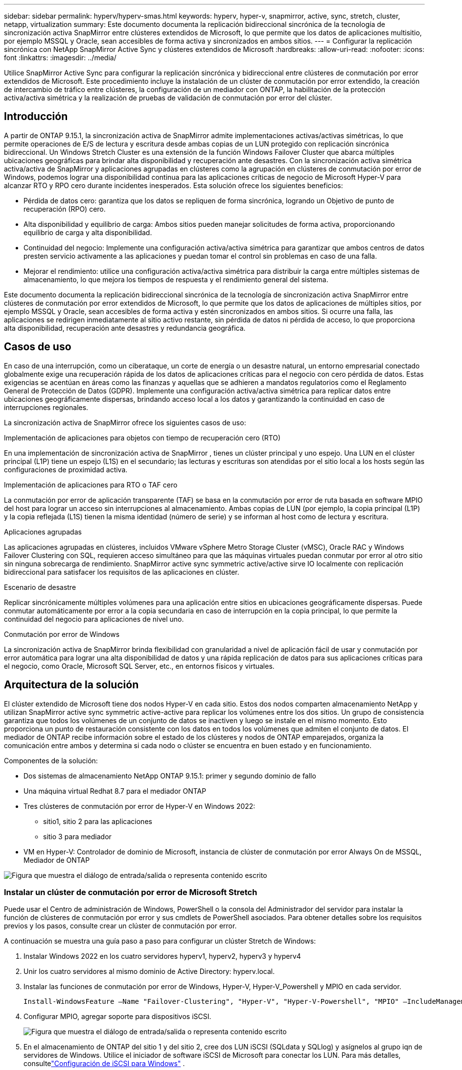 ---
sidebar: sidebar 
permalink: hyperv/hyperv-smas.html 
keywords: hyperv, hyper-v, snapmirror, active, sync, stretch, cluster, netapp, virtualization 
summary: Este documento documenta la replicación bidireccional sincrónica de la tecnología de sincronización activa SnapMirror entre clústeres extendidos de Microsoft, lo que permite que los datos de aplicaciones multisitio, por ejemplo MSSQL y Oracle, sean accesibles de forma activa y sincronizados en ambos sitios. 
---
= Configurar la replicación sincrónica con NetApp SnapMirror Active Sync y clústeres extendidos de Microsoft
:hardbreaks:
:allow-uri-read: 
:nofooter: 
:icons: font
:linkattrs: 
:imagesdir: ../media/


[role="lead"]
Utilice SnapMirror Active Sync para configurar la replicación sincrónica y bidireccional entre clústeres de conmutación por error extendidos de Microsoft.  Este procedimiento incluye la instalación de un clúster de conmutación por error extendido, la creación de intercambio de tráfico entre clústeres, la configuración de un mediador con ONTAP, la habilitación de la protección activa/activa simétrica y la realización de pruebas de validación de conmutación por error del clúster.



== Introducción

A partir de ONTAP 9.15.1, la sincronización activa de SnapMirror admite implementaciones activas/activas simétricas, lo que permite operaciones de E/S de lectura y escritura desde ambas copias de un LUN protegido con replicación sincrónica bidireccional.  Un Windows Stretch Cluster es una extensión de la función Windows Failover Cluster que abarca múltiples ubicaciones geográficas para brindar alta disponibilidad y recuperación ante desastres.  Con la sincronización activa simétrica activa/activa de SnapMirror y aplicaciones agrupadas en clústeres como la agrupación en clústeres de conmutación por error de Windows, podemos lograr una disponibilidad continua para las aplicaciones críticas de negocio de Microsoft Hyper-V para alcanzar RTO y RPO cero durante incidentes inesperados.  Esta solución ofrece los siguientes beneficios:

* Pérdida de datos cero: garantiza que los datos se repliquen de forma sincrónica, logrando un Objetivo de punto de recuperación (RPO) cero.
* Alta disponibilidad y equilibrio de carga: Ambos sitios pueden manejar solicitudes de forma activa, proporcionando equilibrio de carga y alta disponibilidad.
* Continuidad del negocio: Implemente una configuración activa/activa simétrica para garantizar que ambos centros de datos presten servicio activamente a las aplicaciones y puedan tomar el control sin problemas en caso de una falla.
* Mejorar el rendimiento: utilice una configuración activa/activa simétrica para distribuir la carga entre múltiples sistemas de almacenamiento, lo que mejora los tiempos de respuesta y el rendimiento general del sistema.


Este documento documenta la replicación bidireccional sincrónica de la tecnología de sincronización activa SnapMirror entre clústeres de conmutación por error extendidos de Microsoft, lo que permite que los datos de aplicaciones de múltiples sitios, por ejemplo MSSQL y Oracle, sean accesibles de forma activa y estén sincronizados en ambos sitios.  Si ocurre una falla, las aplicaciones se redirigen inmediatamente al sitio activo restante, sin pérdida de datos ni pérdida de acceso, lo que proporciona alta disponibilidad, recuperación ante desastres y redundancia geográfica.



== Casos de uso

En caso de una interrupción, como un ciberataque, un corte de energía o un desastre natural, un entorno empresarial conectado globalmente exige una recuperación rápida de los datos de aplicaciones críticas para el negocio con cero pérdida de datos.  Estas exigencias se acentúan en áreas como las finanzas y aquellas que se adhieren a mandatos regulatorios como el Reglamento General de Protección de Datos (GDPR).  Implemente una configuración activa/activa simétrica para replicar datos entre ubicaciones geográficamente dispersas, brindando acceso local a los datos y garantizando la continuidad en caso de interrupciones regionales.

La sincronización activa de SnapMirror ofrece los siguientes casos de uso:

.Implementación de aplicaciones para objetos con tiempo de recuperación cero (RTO)
En una implementación de sincronización activa de SnapMirror , tienes un clúster principal y uno espejo.  Una LUN en el clúster principal (L1P) tiene un espejo (L1S) en el secundario; las lecturas y escrituras son atendidas por el sitio local a los hosts según las configuraciones de proximidad activa.

.Implementación de aplicaciones para RTO o TAF cero
La conmutación por error de aplicación transparente (TAF) se basa en la conmutación por error de ruta basada en software MPIO del host para lograr un acceso sin interrupciones al almacenamiento.  Ambas copias de LUN (por ejemplo, la copia principal (L1P) y la copia reflejada (L1S) tienen la misma identidad (número de serie) y se informan al host como de lectura y escritura.

.Aplicaciones agrupadas
Las aplicaciones agrupadas en clústeres, incluidos VMware vSphere Metro Storage Cluster (vMSC), Oracle RAC y Windows Failover Clustering con SQL, requieren acceso simultáneo para que las máquinas virtuales puedan conmutar por error al otro sitio sin ninguna sobrecarga de rendimiento.  SnapMirror active sync symmetric active/active sirve IO localmente con replicación bidireccional para satisfacer los requisitos de las aplicaciones en clúster.

.Escenario de desastre
Replicar sincrónicamente múltiples volúmenes para una aplicación entre sitios en ubicaciones geográficamente dispersas.  Puede conmutar automáticamente por error a la copia secundaria en caso de interrupción en la copia principal, lo que permite la continuidad del negocio para aplicaciones de nivel uno.

.Conmutación por error de Windows
La sincronización activa de SnapMirror brinda flexibilidad con granularidad a nivel de aplicación fácil de usar y conmutación por error automática para lograr una alta disponibilidad de datos y una rápida replicación de datos para sus aplicaciones críticas para el negocio, como Oracle, Microsoft SQL Server, etc., en entornos físicos y virtuales.



== Arquitectura de la solución

El clúster extendido de Microsoft tiene dos nodos Hyper-V en cada sitio.  Estos dos nodos comparten almacenamiento NetApp y utilizan SnapMirror active sync symmetric active-active para replicar los volúmenes entre los dos sitios. Un grupo de consistencia garantiza que todos los volúmenes de un conjunto de datos se inactiven y luego se instale en el mismo momento.  Esto proporciona un punto de restauración consistente con los datos en todos los volúmenes que admiten el conjunto de datos.  El mediador de ONTAP recibe información sobre el estado de los clústeres y nodos de ONTAP emparejados, organiza la comunicación entre ambos y determina si cada nodo o clúster se encuentra en buen estado y en funcionamiento.

Componentes de la solución:

* Dos sistemas de almacenamiento NetApp ONTAP 9.15.1: primer y segundo dominio de fallo
* Una máquina virtual Redhat 8.7 para el mediador ONTAP
* Tres clústeres de conmutación por error de Hyper-V en Windows 2022:
+
** sitio1, sitio 2 para las aplicaciones
** sitio 3 para mediador


* VM en Hyper-V: Controlador de dominio de Microsoft, instancia de clúster de conmutación por error Always On de MSSQL, Mediador de ONTAP


image:hyperv-smas-001.png["Figura que muestra el diálogo de entrada/salida o representa contenido escrito"]



=== Instalar un clúster de conmutación por error de Microsoft Stretch

Puede usar el Centro de administración de Windows, PowerShell o la consola del Administrador del servidor para instalar la función de clústeres de conmutación por error y sus cmdlets de PowerShell asociados.  Para obtener detalles sobre los requisitos previos y los pasos, consulte crear un clúster de conmutación por error.

A continuación se muestra una guía paso a paso para configurar un clúster Stretch de Windows:

. Instalar Windows 2022 en los cuatro servidores hyperv1, hyperv2, hyperv3 y hyperv4
. Unir los cuatro servidores al mismo dominio de Active Directory: hyperv.local.
. Instalar las funciones de conmutación por error de Windows, Hyper-V, Hyper-V_Powershell y MPIO en cada servidor.
+
[source, shell]
----
Install-WindowsFeature –Name "Failover-Clustering", "Hyper-V", "Hyper-V-Powershell", "MPIO" –IncludeManagementTools
----
. Configurar MPIO, agregar soporte para dispositivos iSCSI.
+
image:hyperv-smas-002.png["Figura que muestra el diálogo de entrada/salida o representa contenido escrito"]

. En el almacenamiento de ONTAP del sitio 1 y del sitio 2, cree dos LUN iSCSI (SQLdata y SQLlog) y asígnelos al grupo iqn de servidores de Windows.  Utilice el iniciador de software iSCSI de Microsoft para conectar los LUN.  Para más detalles, consultelink:https://docs.netapp.com/us-en/ontap-sm-classic/iscsi-config-windows/index.html["Configuración de iSCSI para Windows"] .
. Ejecute el informe de validación de clúster para detectar errores o advertencias.
+
[source, shell]
----
Test-Cluster –Node hyperv1, hyperv2, hyperv3, hyperv4
----
. Cree un clúster de conmutación por error, asigne una dirección IP estática,
+
[source, shell]
----
New-Cluster –Name <clustername> –Node hyperv1, hyperv2, hyperv3, hyperv4, StaticAddress <IPaddress>
----
+
image:hyperv-smas-003.png["Figura que muestra el diálogo de entrada/salida o representa contenido escrito"]

. Agregue los almacenamientos iSCSI asignados al clúster de conmutación por error.
. Para configurar un testigo para el quórum, haga clic con el botón derecho en el clúster -> Más acciones -> Configurar ajustes de quórum del clúster, seleccione testigo de disco.
+
El siguiente diagrama muestra cuatro LUN compartidos agrupados: dos sitios sqldata y sqllog y un testigo de disco en quórum.

+
image:hyperv-smas-004.png["Figura que muestra el diálogo de entrada/salida o representa contenido escrito"]



.Instancia de clúster de conmutación por error siempre activa
Una instancia de clúster de conmutación por error siempre activa (FCI) es una instancia de SQL Server que se instala en todos los nodos con almacenamiento en disco compartido SAN en un WSFC.  Durante una conmutación por error, el servicio WSFC transfiere la propiedad de los recursos de la instancia a un nodo de conmutación por error designado.  Luego, la instancia de SQL Server se reinicia en el nodo de conmutación por error y las bases de datos se recuperan como de costumbre.  Para obtener más detalles sobre la configuración, consulte Agrupamiento en clústeres de conmutación por error de Windows con SQL.  Cree dos máquinas virtuales Hyper-V SQL FCI en cada sitio y establezca la prioridad.  Utilice hyperv1 e hyperv2 como propietarios preferidos para las máquinas virtuales del sitio 1 y hyperv3 e hyperv4 como propietarios preferidos para las máquinas virtuales del sitio 2.

image:hyperv-smas-005.png["Figura que muestra el diálogo de entrada/salida o representa contenido escrito"]



=== Crear peering entre clústeres

Debe crear relaciones de pares entre los clústeres de origen y destino antes de poder replicar copias de instantáneas mediante SnapMirror.

. Agregar interfaces de red entre clústeres en ambos clústeres
+
image:hyperv-smas-006.png["Figura que muestra el diálogo de entrada/salida o representa contenido escrito"]

. Puede utilizar el comando cluster peer create para crear una relación de pares entre un clúster local y remoto.  Una vez creada la relación entre pares, puede ejecutar cluster peer create en el clúster remoto para autenticarlo en el clúster local.
+
image:hyperv-smas-007.png["Figura que muestra el diálogo de entrada/salida o representa contenido escrito"]





=== Configurar Mediator con ONTAP

El mediador de ONTAP recibe información sobre el estado de los clústeres y nodos de ONTAP emparejados, organiza la comunicación entre ambos y determina si cada nodo o clúster se encuentra en buen estado y en funcionamiento.  SM-as permite que los datos se repliquen en el destino tan pronto como se escriben en el volumen de origen.  El mediador debe implementarse en el tercer dominio de falla. Prerrequisitos

* Especificaciones de hardware: 8 GB de RAM, CPU de 2 x 2 GHz, red de 1 Gb (<125 ms RTT)
* Sistema operativo Red Hat 8.7 instalado, comprobarlink:https://docs.netapp.com/us-en/ontap/mediator/index.html["Versión de ONTAP Mediator y versión de Linux compatible"] .
* Configurar el host Mediator Linux: configuración de red y puertos de firewall 31784 y 3260
* Instalar el paquete yum-utils
* link:https://docs.netapp.com/us-en/ontap/mediator/index.html#register-a-security-key-when-uefi-secure-boot-is-enabled["Registrar una clave de seguridad cuando el Arranque seguro UEFI esté habilitado"]


.Pasos
. Descargue el paquete de instalación de Mediator desdelink:https://mysupport.netapp.com/site/products/all/details/ontap-mediator/downloads-tab["Página de descarga de ONTAP Mediator"] .
. Verificar la firma del código del Mediador ONTAP .
. Ejecute el instalador y responda a las indicaciones según sea necesario:
+
[source, shell]
----
./ontap-mediator-1.8.0/ontap-mediator-1.8.0 -y
----
. Cuando el Arranque seguro está habilitado, debe realizar pasos adicionales para registrar la clave de seguridad después de la instalación:
+
.. Siga las instrucciones del archivo README para firmar el módulo del kernel SCST:
+
[source, shell]
----
/opt/netapp/lib/ontap_mediator/ontap_mediator/SCST_mod_keys/README.module-signing
----
.. Localice las claves necesarias:
+
[source, shell]
----
/opt/netapp/lib/ontap_mediator/ontap_mediator/SCST_mod_keys
----


. Verificar la instalación
+
.. Confirmar los procesos:
+
[source, shell]
----
systemctl status ontap_mediator mediator-scst
----
+
image:hyperv-smas-008.png["Figura que muestra el diálogo de entrada/salida o representa contenido escrito"]

.. Confirme los puertos que utiliza el servicio ONTAP Mediator:
+
image:hyperv-smas-009.png["Figura que muestra el diálogo de entrada/salida o representa contenido escrito"]



. Inicialice el mediador de ONTAP para la sincronización activa de SnapMirror mediante certificados autofirmados
+
.. Busque el certificado CA de ONTAP Mediator en la ubicación de instalación del software de host/máquina virtual Linux de ONTAP Mediator cd /opt/netapp/lib/ontap_mediator/ontap_mediator/server_config.
.. Agregue el certificado CA de ONTAP Mediator a un clúster de ONTAP .
+
[source, shell]
----
security certificate install -type server-ca -vserver <vserver_name>
----


. Agregue el mediador, vaya al Administrador del sistema, proteger>Descripción general>Mediador, ingrese la dirección IP del mediador, el nombre de usuario (el usuario API predeterminado es mediatoradmin), la contraseña y el puerto 31784.
+
El siguiente diagrama muestra la interfaz de red entre clústeres, los pares del clúster, el mediador y los pares SVM configurados.

+
image:hyperv-smas-010.png["Figura que muestra el diálogo de entrada/salida o representa contenido escrito"]





=== Configurar la protección activa/activa simétrica

Los grupos de consistencia facilitan la administración de la carga de trabajo de las aplicaciones, brindando políticas de protección locales y remotas fácilmente configurables y copias instantáneas simultáneas consistentes con las aplicaciones o ante fallos de una colección de volúmenes en un punto en el tiempo.  Para más detalles consultelink:https://docs.netapp.com/us-en/ontap/consistency-groups/index.html["descripción general del grupo de consistencia"] .  Utilizamos una configuración uniforme para esta configuración.

.Pasos para una configuración uniforme
. Al crear el grupo de consistencia, especifique los iniciadores de host para crear igroups.
. Seleccione la casilla de verificación para Habilitar SnapMirror y luego elija la política AutomatedFailoverDuplex.
. En el cuadro de diálogo que aparece, seleccione la casilla de verificación Replicar grupos de iniciadores para replicar igroups.  En Editar configuración proximal, configure las SVM proximales para sus hosts.
+
image:hyperv-smas-011.png["Figura que muestra el diálogo de entrada/salida o representa contenido escrito"]

. Seleccionar Guardar
+
La relación de protección se establece entre la fuente y el destino.

+
image:hyperv-smas-012.png["Figura que muestra el diálogo de entrada/salida o representa contenido escrito"]





=== Realizar una prueba de validación de conmutación por error del clúster

Le recomendamos que realice pruebas de conmutación por error planificadas para hacer una verificación de validación del clúster, las bases de datos SQL o cualquier software agrupado en ambos sitios (el sitio principal o reflejado debe seguir siendo accesible durante las pruebas).

Los requisitos del clúster de conmutación por error de Hyper-V incluyen:

* La relación de sincronización activa de SnapMirror debe estar sincronizada.
* No se puede iniciar una conmutación por error planificada cuando hay una operación no disruptiva en proceso.  Las operaciones no disruptivas incluyen movimientos de volumen, reubicaciones de agregados y conmutaciones por error de almacenamiento.
* El mediador de ONTAP debe estar configurado, conectado y en quórum.
* Al menos dos nodos de clúster Hyper-V en cada sitio con procesadores de CPU pertenecen a la misma familia de CPU para optimizar el proceso de migración de VM.  Las CPU deben ser CPU con soporte para virtualización asistida por hardware y prevención de ejecución de datos (DEP) basada en hardware.
* Los nodos del clúster Hyper-V deben ser los mismos miembros del dominio de Active Directory para garantizar la resiliencia.
* Los nodos del clúster Hyper-V y los nodos de almacenamiento NetApp deben estar conectados mediante redes redundantes para evitar un único punto de falla.
* Almacenamiento compartido, al que pueden acceder todos los nodos del clúster a través del protocolo iSCSI, Fibre Channel o SMB 3.0.




==== Escenarios de prueba

Hay muchas formas de provocar una conmutación por error en un host, un almacenamiento o una red.

image:hyperv-smas-013.png["Figura que muestra el diálogo de entrada/salida o representa contenido escrito"]

.Nodo o sitio fallido de Hyper-V
* Error de nodo Un nodo de un clúster de conmutación por error puede hacerse cargo de la carga de trabajo de un nodo fallido, un proceso conocido como conmutación por error.  Acción: Apagar un nodo Hyper-V Resultado esperado: El otro nodo del clúster se hará cargo de la carga de trabajo.  Las máquinas virtuales se migrarán al otro nodo.
* Error en un sitio También podemos hacer fallar todo el sitio y activar la conmutación por error del sitio principal al sitio espejo: Acción: apague ambos nodos Hyper-V en un sitio.  Resultado esperado: las máquinas virtuales en el sitio principal migrarán al clúster Hyper-V del sitio espejo porque la sincronización activa/activa simétrica de SnapMirror sirve IO localmente con replicación bidireccional, sin impacto en la carga de trabajo con RPO cero y RTO cero.


.Fallo de almacenamiento en un sitio
* Detener una SVM en el sitio principal Acción: detener la SVM iSCSI Resultados esperados: el clúster principal de Hyper-V ya se ha conectado al sitio reflejado y con la sincronización activa de SnapMirror simétrica activa/activa, no hay impacto en la carga de trabajo con RPO cero y RTO cero.


.Criterios de éxito
Durante las pruebas, observe lo siguiente:

* Observe el comportamiento del clúster y asegúrese de que los servicios se transfieran a los nodos restantes.
* Verifique si hay errores o interrupciones del servicio.
* Asegúrese de que el clúster pueda manejar fallas de almacenamiento y continuar funcionando.
* Verificar que los datos de la base de datos permanezcan accesibles y que los servicios continúen funcionando.
* Verificar que se mantenga la integridad de los datos de la base de datos.
* Validar que aplicaciones específicas puedan conmutar por error a otro nodo sin afectar al usuario.
* Verifique que el clúster pueda equilibrar la carga y mantener el rendimiento durante y después de una conmutación por error.




== Resumen

La sincronización activa de SnapMirror puede ayudar a que los datos de aplicaciones de múltiples sitios, por ejemplo, MSSQL y Oracle, sean accesibles de forma activa y estén sincronizados en ambos sitios.  Si ocurre una falla, las aplicaciones se redirigen inmediatamente al sitio activo restante, sin pérdida de datos ni pérdida de acceso.
